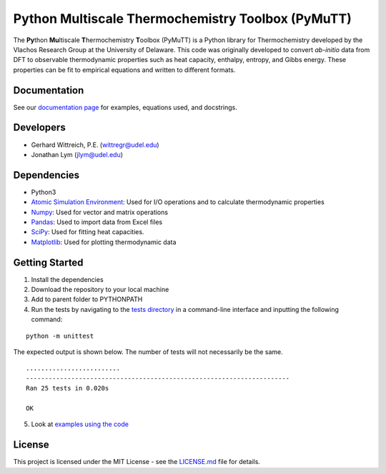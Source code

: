 Python Multiscale Thermochemistry Toolbox (PyMuTT)
==================================================

The **Py**\ thon **Mu**\ ltiscale **T**\ hermochemistry **T**\ oolbox
(PyMuTT) is a Python library for Thermochemistry developed by the
Vlachos Research Group at the University of Delaware. This code was
originally developed to convert *ab-initio* data from DFT to observable
thermodynamic properties such as heat capacity, enthalpy, entropy, and
Gibbs energy. These properties can be fit to empirical equations and
written to different formats. 

Documentation
-------------
See our `documentation page`_ for examples, equations used, and docstrings.

Developers
----------

-  Gerhard Wittreich, P.E. (wittregr@udel.edu)
-  Jonathan Lym (jlym@udel.edu)

Dependencies
------------

-  Python3
-  `Atomic Simulation Environment`_: Used for I/O operations and to
   calculate thermodynamic properties
-  `Numpy`_: Used for vector and matrix operations
-  `Pandas`_: Used to import data from Excel files
-  `SciPy`_: Used for fitting heat capacities.
-  `Matplotlib`_: Used for plotting thermodynamic data

Getting Started
---------------

1. Install the dependencies
2. Download the repository to your local machine
3. Add to parent folder to PYTHONPATH
4. Run the tests by navigating to the `tests directory`_ in a
   command-line interface and inputting the following command:

::

   python -m unittest

The expected output is shown below. The number of tests will not
necessarily be the same.

::

   .........................
   ----------------------------------------------------------------------
   Ran 25 tests in 0.020s

   OK

5. Look at `examples using the code`_

License
-------

This project is licensed under the MIT License - see the `LICENSE.md`_
file for details.

.. _`documentation page`: https://vlachosgroup.github.io/PyMuTT/
.. _Atomic Simulation Environment: https://wiki.fysik.dtu.dk/ase/
.. _Numpy: http://www.numpy.org/
.. _Pandas: https://pandas.pydata.org/
.. _SciPy: https://www.scipy.org/
.. _Matplotlib: https://matplotlib.org/
.. _tests directory: https://github.com/VlachosGroup/PyMuTT/tree/master/tests
.. _LICENSE.md: https://github.com/VlachosGroup/PyMuTT/blob/master/LICENSE.md
.. _`examples using the code`: https://github.com/VlachosGroup/PyMuTT/tree/master/examples